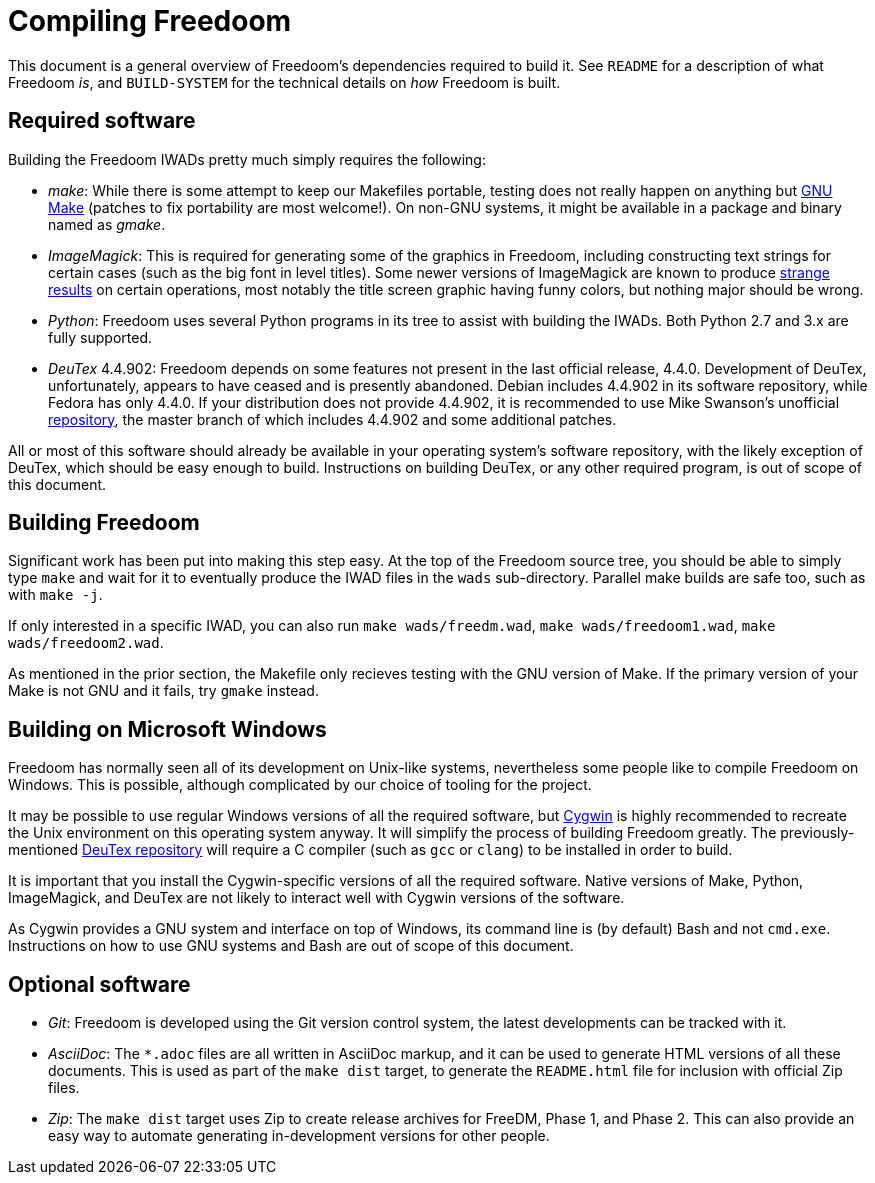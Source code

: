 Compiling Freedoom
==================

This document is a general overview of Freedoom's dependencies
required to build it.  See `README` for a description of what Freedoom
'is', and `BUILD-SYSTEM` for the technical details on 'how' Freedoom
is built.

Required software
-----------------

Building the Freedoom IWADs pretty much simply requires the following:

  * 'make': While there is some attempt to keep our Makefiles
    portable, testing does not really happen on anything but
    https://www.gnu.org/software/make/[GNU Make] (patches to fix
    portability are most welcome!).  On non-GNU systems, it might be
    available in a package and binary named as 'gmake'.
  * 'ImageMagick': This is required for generating some of the
    graphics in Freedoom, including constructing text strings for
    certain cases (such as the big font in level titles).  Some newer
    versions of ImageMagick are known to produce
    https://github.com/freedoom/freedoom/issues/41[strange results] on
    certain operations, most notably the title screen graphic having
    funny colors, but nothing major should be wrong.
  * 'Python': Freedoom uses several Python programs in its tree to
    assist with building the IWADs.  Both Python 2.7 and 3.x are fully
    supported.
  * 'DeuTex' 4.4.902: Freedoom depends on some features not present in
    the last official release, 4.4.0.  Development of DeuTex,
    unfortunately, appears to have ceased and is presently abandoned.
    Debian includes 4.4.902 in its software repository, while Fedora
    has only 4.4.0.  If your distribution does not provide 4.4.902, it
    is recommended to use Mike Swanson's unofficial
    https://github.com/Doom-Utils/deutex[repository], the master branch of
    which includes 4.4.902 and some additional patches.

All or most of this software should already be available in your
operating system's software repository, with the likely exception of
DeuTex, which should be easy enough to build.  Instructions on
building DeuTex, or any other required program, is out of scope of
this document.

Building Freedoom
-----------------

Significant work has been put into making this step easy.  At the top
of the Freedoom source tree, you should be able to simply type `make`
and wait for it to eventually produce the IWAD files in the `wads`
sub-directory.  Parallel make builds are safe too, such as with `make
-j`.

If only interested in a specific IWAD, you can also run `make
wads/freedm.wad`, `make wads/freedoom1.wad`, `make wads/freedoom2.wad`.

As mentioned in the prior section, the Makefile only recieves testing
with the GNU version of Make.  If the primary version of your Make is
not GNU and it fails, try `gmake` instead.

Building on Microsoft Windows
-----------------------------

Freedoom has normally seen all of its development on Unix-like
systems, nevertheless some people like to compile Freedoom on Windows.
This is possible, although complicated by our choice of tooling for
the project.

It may be possible to use regular Windows versions of all the required
software, but https://cygwin.com/[Cygwin] is highly recommended to
recreate the Unix environment on this operating system anyway.  It
will simplify the process of building Freedoom greatly.  The
previously-mentioned https://github.com/Doom-Utils/deutex[DeuTex
repository] will require a C compiler (such as `gcc` or `clang`) to be
installed in order to build.

It is important that you install the Cygwin-specific versions of all
the required software.  Native versions of Make, Python, ImageMagick,
and DeuTex are not likely to interact well with Cygwin versions of the
software.

As Cygwin provides a GNU system and interface on top of Windows, its
command line is (by default) Bash and not `cmd.exe`.  Instructions on
how to use GNU systems and Bash are out of scope of this document.

Optional software
-----------------

  * 'Git': Freedoom is developed using the Git version control system,
    the latest developments can be tracked with it.
  * 'AsciiDoc': The `*.adoc` files are all written in AsciiDoc markup,
    and it can be used to generate HTML versions of all these
    documents.  This is used as part of the `make dist` target, to
    generate the `README.html` file for inclusion with official Zip
    files.
  * 'Zip': The `make dist` target uses Zip to create release archives
    for FreeDM, Phase 1, and Phase 2.  This can also provide an easy
    way to automate generating in-development versions for other
    people.
